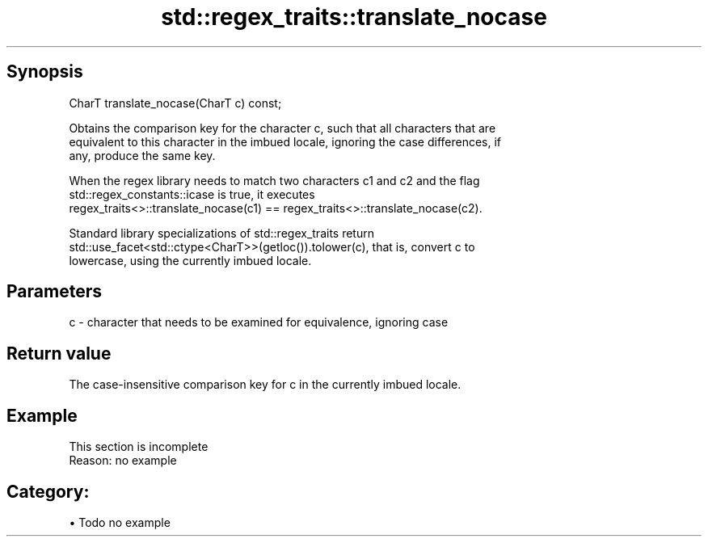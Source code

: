 .TH std::regex_traits::translate_nocase 3 "Apr 19 2014" "1.0.0" "C++ Standard Libary"
.SH Synopsis
   CharT translate_nocase(CharT c) const;

   Obtains the comparison key for the character c, such that all characters that are
   equivalent to this character in the imbued locale, ignoring the case differences, if
   any, produce the same key.

   When the regex library needs to match two characters c1 and c2 and the flag
   std::regex_constants::icase is true, it executes
   regex_traits<>::translate_nocase(c1) == regex_traits<>::translate_nocase(c2).

   Standard library specializations of std::regex_traits return
   std::use_facet<std::ctype<CharT>>(getloc()).tolower(c), that is, convert c to
   lowercase, using the currently imbued locale.

.SH Parameters

   c - character that needs to be examined for equivalence, ignoring case

.SH Return value

   The case-insensitive comparison key for c in the currently imbued locale.

.SH Example

    This section is incomplete
    Reason: no example

.SH Category:

     • Todo no example
